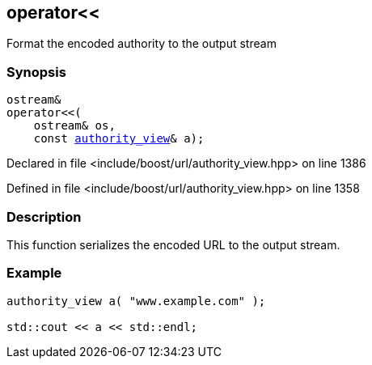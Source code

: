 :relfileprefix: ../../
[#EB6C3772F675B922ADFFB5562DEA6655236A6F9B]
== operator<<

pass:v,q[Format the encoded authority to the output stream]


=== Synopsis

[source,cpp,subs="verbatim,macros,-callouts"]
----
ostream&
operator<<(
    ostream& os,
    const xref:reference/boost/urls/authority_view.adoc[authority_view]& a);
----

Declared in file <include/boost/url/authority_view.hpp> on line 1386

Defined in file <include/boost/url/authority_view.hpp> on line 1358

=== Description

pass:v,q[This function serializes the encoded URL] pass:v,q[to the output stream.]

=== Example
[,cpp]
----
authority_view a( "www.example.com" );

std::cout << a << std::endl;
----


